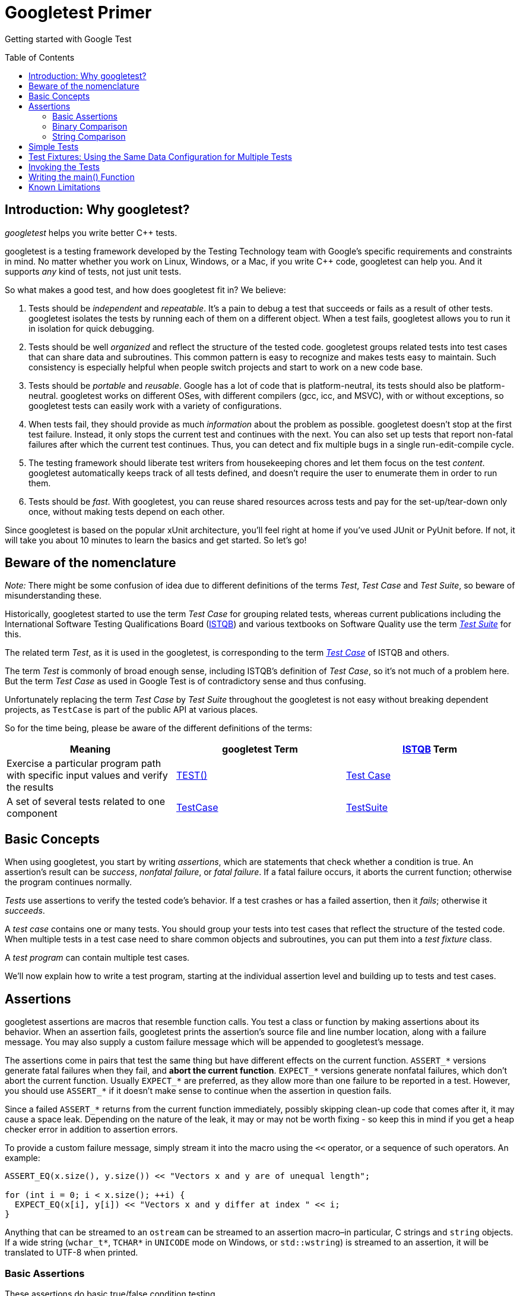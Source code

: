 = Googletest Primer
:toc: preamble

Getting started with Google Test 



== Introduction: Why googletest?

_googletest_ helps you write better C++ tests.

googletest is a testing framework developed by the Testing
Technology team with Google's specific
requirements and constraints in mind. No matter whether you work on Linux,
Windows, or a Mac, if you write C++ code, googletest can help you. And it
supports _any_ kind of tests, not just unit tests.

So what makes a good test, and how does googletest fit in? We believe:

. Tests should be _independent_ and _repeatable_. It's a pain to debug a test
that succeeds or fails as a result of other tests. googletest isolates the
tests by running each of them on a different object. When a test fails,
googletest allows you to run it in isolation for quick debugging.
. Tests should be well _organized_ and reflect the structure of the tested
code. googletest groups related tests into test cases that can share data
and subroutines. This common pattern is easy to recognize and makes tests
easy to maintain. Such consistency is especially helpful when people switch
projects and start to work on a new code base.
. Tests should be _portable_ and _reusable_. Google has a lot of code that is
platform-neutral, its tests should also be platform-neutral. googletest
works on different OSes, with different compilers (gcc, icc, and MSVC), with
or without exceptions, so googletest tests can easily work with a variety of
configurations.
. When tests fail, they should provide as much _information_ about the problem
as possible. googletest doesn't stop at the first test failure. Instead, it
only stops the current test and continues with the next. You can also set up
tests that report non-fatal failures after which the current test continues.
Thus, you can detect and fix multiple bugs in a single run-edit-compile
cycle.
. The testing framework should liberate test writers from housekeeping chores
and let them focus on the test _content_. googletest automatically keeps
track of all tests defined, and doesn't require the user to enumerate them
in order to run them.
. Tests should be _fast_. With googletest, you can reuse shared resources
across tests and pay for the set-up/tear-down only once, without making
tests depend on each other.

Since googletest is based on the popular xUnit architecture, you'll feel right
at home if you've used JUnit or PyUnit before. If not, it will take you about 10
minutes to learn the basics and get started. So let's go!

== Beware of the nomenclature

_Note:_ There might be some confusion of idea due to different
definitions of the terms _Test_, _Test Case_ and _Test Suite_, so beware
of misunderstanding these.

Historically, googletest started to use the term _Test Case_ for grouping
related tests, whereas current publications including the International Software
Testing Qualifications Board (http://www.istqb.org/[ISTQB]) and various
textbooks on Software Quality use the term _http://glossary.istqb.org/search/test%20suite[Test
Suite]_ for this.

The related term _Test_, as it is used in the googletest, is corresponding to
the term _http://glossary.istqb.org/search/test%20case[Test Case]_ of ISTQB
and others.

The term _Test_ is commonly of broad enough sense, including ISTQB's
definition of _Test Case_, so it's not much of a problem here. But the
term _Test Case_ as used in Google Test is of contradictory sense and thus confusing.

Unfortunately replacing the term _Test Case_ by _Test Suite_ throughout the
googletest is not easy without breaking dependent projects, as `TestCase` is
part of the public API at various places.

So for the time being, please be aware of the different definitions of
the terms:

[cols="<,<,<"]
|===
|Meaning |googletest Term |http://www.istqb.org/[ISTQB] Term

|Exercise a particular program path with specific input values and verify the results |<<simple-tests,TEST()>> |http://glossary.istqb.org/search/test%20case[Test Case]
|A set of several tests related to one component |<<basic-concepts,TestCase>> |http://glossary.istqb.org/search/test%20suite[TestSuite]
|===

== Basic Concepts

When using googletest, you start by writing _assertions_, which are statements
that check whether a condition is true. An assertion's result can be _success_,
_nonfatal failure_, or _fatal failure_. If a fatal failure occurs, it aborts the
current function; otherwise the program continues normally.

_Tests_ use assertions to verify the tested code's behavior. If a test crashes
or has a failed assertion, then it _fails_; otherwise it _succeeds_.

A _test case_ contains one or many tests. You should group your tests into test
cases that reflect the structure of the tested code. When multiple tests in a
test case need to share common objects and subroutines, you can put them into a
_test fixture_ class.

A _test program_ can contain multiple test cases.

We'll now explain how to write a test program, starting at the individual
assertion level and building up to tests and test cases.

== Assertions

googletest assertions are macros that resemble function calls. You test a class
or function by making assertions about its behavior. When an assertion fails,
googletest prints the assertion's source file and line number location, along
with a failure message. You may also supply a custom failure message which will
be appended to googletest's message.

The assertions come in pairs that test the same thing but have different effects
on the current function. `ASSERT_*` versions generate fatal failures when they
fail, and *abort the current function*. `EXPECT_*` versions generate nonfatal
failures, which don't abort the current function. Usually `EXPECT_*` are
preferred, as they allow more than one failure to be reported in a test.
However, you should use `ASSERT_*` if it doesn't make sense to continue when the
assertion in question fails.

Since a failed `ASSERT_*` returns from the current function immediately,
possibly skipping clean-up code that comes after it, it may cause a space leak.
Depending on the nature of the leak, it may or may not be worth fixing - so keep
this in mind if you get a heap checker error in addition to assertion errors.

To provide a custom failure message, simply stream it into the macro using the
`&lt;&lt;` operator, or a sequence of such operators. An example:

[source,c++]
----
ASSERT_EQ(x.size(), y.size()) << "Vectors x and y are of unequal length";

for (int i = 0; i < x.size(); ++i) {
  EXPECT_EQ(x[i], y[i]) << "Vectors x and y differ at index " << i;
}

----

Anything that can be streamed to an `ostream` can be streamed to an assertion
macro–in particular, C strings and `string` objects. If a wide string
(`wchar_t*`, `TCHAR*` in `UNICODE` mode on Windows, or `std::wstring`) is
streamed to an assertion, it will be translated to UTF-8 when printed.

=== Basic Assertions

These assertions do basic true/false condition testing.

|===
|Fatal assertion |Nonfatal assertion |Verifies

|`ASSERT_TRUE(condition);` |`EXPECT_TRUE(condition);` |`condition` is true
|`ASSERT_FALSE(condition);` |`EXPECT_FALSE(condition);` |`condition` is false
|===

Remember, when they fail, `ASSERT_*` yields a fatal failure and returns from the
current function, while `EXPECT_*` yields a nonfatal failure, allowing the
function to continue running. In either case, an assertion failure means its
containing test fails.

*Availability*: Linux, Windows, Mac.

=== Binary Comparison

This section describes assertions that compare two values.

|===
|Fatal assertion |Nonfatal assertion |Verifies

|`ASSERT_EQ(val1, val2);` |`EXPECT_EQ(val1, val2);` |`val1 == val2`
|`ASSERT_NE(val1, val2);` |`EXPECT_NE(val1, val2);` |`val1 != val2`
|`ASSERT_LT(val1, val2);` |`EXPECT_LT(val1, val2);` |`val1 &lt; val2`
|`ASSERT_LE(val1, val2);` |`EXPECT_LE(val1, val2);` |`val1 &lt;= val2`
|`ASSERT_GT(val1, val2);` |`EXPECT_GT(val1, val2);` |`val1 &gt; val2`
|`ASSERT_GE(val1, val2);` |`EXPECT_GE(val1, val2);` |`val1 &gt;= val2`
|===

Value arguments must be comparable by the assertion's comparison operator or
you'll get a compiler error. We used to require the arguments to support the
`&lt;&lt;` operator for streaming to an `ostream`, but it's no longer necessary. If
`&lt;&lt;` is supported, it will be called to print the arguments when the assertion
fails; otherwise googletest will attempt to print them in the best way it can.
For more details and how to customize the printing of the arguments, see
gMock link:../../googlemock/docs/CookBook.md#teaching-google-mock-how-to-print-your-values[recipe].).

These assertions can work with a user-defined type, but only if you define the
corresponding comparison operator (e.g. `==`, `&lt;`, etc). Since this is
discouraged by the Google https://google.github.io/styleguide/cppguide.html#Operator_Overloading[C++ Style
Guide],
you may need to use `ASSERT_TRUE()` or `EXPECT_TRUE()` to assert the equality of
two objects of a user-defined type.

However, when possible, `ASSERT_EQ(actual, expected)` is preferred to
`ASSERT_TRUE(actual == expected)`, since it tells you `actual` and `expected`'s
values on failure.

Arguments are always evaluated exactly once. Therefore, it's OK for the
arguments to have side effects. However, as with any ordinary C/C++ function,
the arguments' evaluation order is undefined (i.e. the compiler is free to
choose any order) and your code should not depend on any particular argument
evaluation order.

`ASSERT_EQ()` does pointer equality on pointers. If used on two C strings, it
tests if they are in the same memory location, not if they have the same value.
Therefore, if you want to compare C strings (e.g. `const char*`) by value, use
`ASSERT_STREQ()`, which will be described later on. In particular, to assert
that a C string is `NULL`, use `ASSERT_STREQ(c_string, NULL)`. Consider use
`ASSERT_EQ(c_string, nullptr)` if c++11 is supported. To compare two `string`
objects, you should use `ASSERT_EQ`.

When doing pointer comparisons use `*_EQ(ptr, nullptr)` and `*_NE(ptr, nullptr)`
instead of `*_EQ(ptr, NULL)` and `*_NE(ptr, NULL)`. This is because `nullptr` is
typed while `NULL` is not. See link:faq.md#why-does-googletest-support-expect_eqnull-ptr-and-assert_eqnull-ptr-but-not-expect_nenull-ptr-and-assert_nenull-ptr[FAQ]
for more details.

If you're working with floating point numbers, you may want to use the floating
point variations of some of these macros in order to avoid problems caused by
rounding. See link:advanced.md[Advanced googletest Topics] for details.

Macros in this section work with both narrow and wide string objects (`string`
and `wstring`).

*Availability*: Linux, Windows, Mac.

*Historical note*: Before February 2016 `*_EQ` had a convention of calling it
as `ASSERT_EQ(expected, actual)`, so lots of existing code uses this order. Now
`*_EQ` treats both parameters in the same way.

=== String Comparison

The assertions in this group compare two *C strings*. If you want to compare
two `string` objects, use `EXPECT_EQ`, `EXPECT_NE`, and etc instead.

|===
|Fatal assertion |Nonfatal assertion |Verifies 

|`ASSERT_STREQ(str1, str2);` |`EXPECT_STREQ(str1, str2);` |the two C strings have the same content 
|`ASSERT_STRNE(str1, str2);` |`EXPECT_STRNE(str1, str2);` |the two C strings have different contents 
|`ASSERT_STRCASEEQ(str1, str2);` |`EXPECT_STRCASEEQ(str1, str2);` |the two C strings have the same content, ignoring case 
|`ASSERT_STRCASENE(str1, str2);` |`EXPECT_STRCASENE(str1, str2);` |the two C strings have different contents, ignoring case 
|===

Note that "CASE" in an assertion name means that case is ignored. A `NULL`
pointer and an empty string are considered _different_.

`*STREQ*` and `*STRNE*` also accept wide C strings (`wchar_t*`). If a comparison
of two wide strings fails, their values will be printed as UTF-8 narrow strings.

*Availability*: Linux, Windows, Mac.

*See also*: For more string comparison tricks (substring, prefix, suffix, and
regular expression matching, for example), see
https://github.com/google/googletest/blob/master/googletest/docs/advanced.md[this]
in the Advanced googletest Guide.

== Simple Tests

To create a test:

. Use the `TEST()` macro to define and name a test function, These are
ordinary C++ functions that don't return a value.
. In this function, along with any valid C++ statements you want to include,
use the various googletest assertions to check values.
. The test's result is determined by the assertions; if any assertion in the
test fails (either fatally or non-fatally), or if the test crashes, the
entire test fails. Otherwise, it succeeds.
[source,c++]
----
TEST(TestCaseName, TestName) {
  ... test body ...
}
----

`TEST()` arguments go from general to specific. The _first_ argument is the name
of the test case, and the _second_ argument is the test's name within the test
case. Both names must be valid C++ identifiers, and they should not contain
underscore (`_`). A test's _full name_ consists of its containing test case and
its individual name. Tests from different test cases can have the same
individual name.

For example, let's take a simple integer function:

[source,c++]
----
int Factorial(int n);  // Returns the factorial of n
----

A test case for this function might look like:

[source,c++]
----
// Tests factorial of 0.
TEST(FactorialTest, HandlesZeroInput) {
  EXPECT_EQ(Factorial(0), 1);
}

// Tests factorial of positive numbers.
TEST(FactorialTest, HandlesPositiveInput) {
  EXPECT_EQ(Factorial(1), 1);
  EXPECT_EQ(Factorial(2), 2);
  EXPECT_EQ(Factorial(3), 6);
  EXPECT_EQ(Factorial(8), 40320);
}
----

googletest groups the test results by test cases, so logically-related tests
should be in the same test case; in other words, the first argument to their
`TEST()` should be the same. In the above example, we have two tests,
`HandlesZeroInput` and `HandlesPositiveInput`, that belong to the same test case
`FactorialTest`.

When naming your test cases and tests, you should follow the same convention as
for https://google.github.io/styleguide/cppguide.html#Function_Names[naming functions and
classes].

*Availability*: Linux, Windows, Mac.

== Test Fixtures: Using the Same Data Configuration for Multiple Tests

If you find yourself writing two or more tests that operate on similar data, you
can use a _test fixture_. It allows you to reuse the same configuration of
objects for several different tests.

To create a fixture:

. Derive a class from `::testing::Test` . Start its body with `protected:` as
we'll want to access fixture members from sub-classes.
. Inside the class, declare any objects you plan to use.
. If necessary, write a default constructor or `SetUp()` function to prepare
the objects for each test. A common mistake is to spell `SetUp()` as
*`Setup()`* with a small `u` - Use `override` in C++11 to make sure you
spelled it correctly
. If necessary, write a destructor or `TearDown()` function to release any
resources you allocated in `SetUp()` . To learn when you should use the
constructor/destructor and when you should use `SetUp()/TearDown()`, read
this link:faq.md#should-i-use-the-constructordestructor-of-the-test-fixture-or-setupteardown[FAQ] entry.
. If needed, define subroutines for your tests to share.

When using a fixture, use `TEST_F()` instead of `TEST()` as it allows you to
access objects and subroutines in the test fixture:

[source,c++]
----
TEST_F(TestCaseName, TestName) {
  ... test body ...
}
----

Like `TEST()`, the first argument is the test case name, but for `TEST_F()` this
must be the name of the test fixture class. You've probably guessed: `_F` is for
fixture.

Unfortunately, the C++ macro system does not allow us to create a single macro
that can handle both types of tests. Using the wrong macro causes a compiler
error.

Also, you must first define a test fixture class before using it in a
`TEST_F()`, or you'll get the compiler error "`virtual outside class
declaration`".

For each test defined with `TEST_F()` , googletest will create a _fresh_ test
fixture at runtime, immediately initialize it via `SetUp()` , run the test,
clean up by calling `TearDown()` , and then delete the test fixture. Note that
different tests in the same test case have different test fixture objects, and
googletest always deletes a test fixture before it creates the next one.
googletest does *not* reuse the same test fixture for multiple tests. Any
changes one test makes to the fixture do not affect other tests.

As an example, let's write tests for a FIFO queue class named `Queue`, which has
the following interface:

[source,c++]
----
template <typename E>  // E is the element type.
class Queue {
 public:
  Queue();
  void Enqueue(const E& element);
  E* Dequeue();  // Returns NULL if the queue is empty.
  size_t size() const;
  ...
};
----

First, define a fixture class. By convention, you should give it the name
`FooTest` where `Foo` is the class being tested.

[source,c++]
----
class QueueTest : public ::testing::Test {
 protected:
  void SetUp() override {
     q1_.Enqueue(1);
     q2_.Enqueue(2);
     q2_.Enqueue(3);
  }

  // void TearDown() override {}

  Queue<int> q0_;
  Queue<int> q1_;
  Queue<int> q2_;
};
----

In this case, `TearDown()` is not needed since we don't have to clean up after
each test, other than what's already done by the destructor.

Now we'll write tests using `TEST_F()` and this fixture.

[source,c++]
----
TEST_F(QueueTest, IsEmptyInitially) {
  EXPECT_EQ(q0_.size(), 0);
}

TEST_F(QueueTest, DequeueWorks) {
  int* n = q0_.Dequeue();
  EXPECT_EQ(n, nullptr);

  n = q1_.Dequeue();
  ASSERT_NE(n, nullptr);
  EXPECT_EQ(*n, 1);
  EXPECT_EQ(q1_.size(), 0);
  delete n;

  n = q2_.Dequeue();
  ASSERT_NE(n, nullptr);
  EXPECT_EQ(*n, 2);
  EXPECT_EQ(q2_.size(), 1);
  delete n;
}
----

The above uses both `ASSERT_*` and `EXPECT_*` assertions. The rule of thumb is
to use `EXPECT_*` when you want the test to continue to reveal more errors after
the assertion failure, and use `ASSERT_*` when continuing after failure doesn't
make sense. For example, the second assertion in the `Dequeue` test is
=ASSERT_NE(nullptr, n)=, as we need to dereference the pointer `n` later, which
would lead to a segfault when `n` is `NULL`.

When these tests run, the following happens:

. googletest constructs a `QueueTest` object (let's call it `t1` ).
. `t1.SetUp()` initializes `t1` .
. The first test ( `IsEmptyInitially` ) runs on `t1` .
. `t1.TearDown()` cleans up after the test finishes.
. `t1` is destructed.
. The above steps are repeated on another `QueueTest` object, this time
running the `DequeueWorks` test.

*Availability*: Linux, Windows, Mac.

== Invoking the Tests

`TEST()` and `TEST_F()` implicitly register their tests with googletest. So,
unlike with many other C++ testing frameworks, you don't have to re-list all
your defined tests in order to run them.

After defining your tests, you can run them with `RUN_ALL_TESTS()` , which
returns `0` if all the tests are successful, or `1` otherwise. Note that
`RUN_ALL_TESTS()` runs _all tests_ in your link unit – they can be from
different test cases, or even different source files.

When invoked, the `RUN_ALL_TESTS()` macro:

. Saves the state of all googletest flags
* Creates a test fixture object for the first test.

* Initializes it via `SetUp()`.

* Runs the test on the fixture object.

* Cleans up the fixture via `TearDown()`.

* Deletes the fixture.

* Restores the state of all googletest flags

* Repeats the above steps for the next test, until all tests have run.

If a fatal failure happens the subsequent steps will be skipped.

____

IMPORTANT: You must *not* ignore the return value of `RUN_ALL_TESTS()`, or
you will get a compiler error. The rationale for this design is that the
automated testing service determines whether a test has passed based on its
exit code, not on its stdout/stderr output; thus your `main()` function must
return the value of `RUN_ALL_TESTS()`.

Also, you should call `RUN_ALL_TESTS()` only *once*. Calling it more than
once conflicts with some advanced googletest features (e.g. thread-safe link:advanced.md#death-tests[death
tests]) and thus is not supported.

____

*Availability*: Linux, Windows, Mac.

== Writing the main() Function

In `google3`, the simplest approach is to use the default main() function
provided by linking in `&quot;//testing/base/public:gtest_main&quot;`. If that doesn't
cover what you need, you should write your own main() function, which should
return the value of `RUN_ALL_TESTS()`. Link to `&quot;//testing/base/public:gunit&quot;`.
You can start from this boilerplate:

[source,c++]
----
#include "this/package/foo.h"
#include "gtest/gtest.h"

namespace {

// The fixture for testing class Foo.
class FooTest : public ::testing::Test {
 protected:
  // You can remove any or all of the following functions if its body
  // is empty.

  FooTest() {
     // You can do set-up work for each test here.
  }

  ~FooTest() override {
     // You can do clean-up work that doesn't throw exceptions here.
  }

  // If the constructor and destructor are not enough for setting up
  // and cleaning up each test, you can define the following methods:

  void SetUp() override {
     // Code here will be called immediately after the constructor (right
     // before each test).
  }

  void TearDown() override {
     // Code here will be called immediately after each test (right
     // before the destructor).
  }

  // Objects declared here can be used by all tests in the test case for Foo.
};

// Tests that the Foo::Bar() method does Abc.
TEST_F(FooTest, MethodBarDoesAbc) {
  const std::string input_filepath = "this/package/testdata/myinputfile.dat";
  const std::string output_filepath = "this/package/testdata/myoutputfile.dat";
  Foo f;
  EXPECT_EQ(f.Bar(input_filepath, output_filepath), 0);
}

// Tests that Foo does Xyz.
TEST_F(FooTest, DoesXyz) {
  // Exercises the Xyz feature of Foo.
}

}  // namespace

int main(int argc, char **argv) {
  ::testing::InitGoogleTest(&argc, argv);
  return RUN_ALL_TESTS();
}
----

The `::testing::InitGoogleTest()` function parses the command line for
googletest flags, and removes all recognized flags. This allows the user to
control a test program's behavior via various flags, which we'll cover in
link:advanced.md[AdvancedGuide]. You *must* call this function before calling
`RUN_ALL_TESTS()`, or the flags won't be properly initialized.

On Windows, `InitGoogleTest()` also works with wide strings, so it can be used
in programs compiled in `UNICODE` mode as well.

But maybe you think that writing all those main() functions is too much work? We
agree with you completely and that's why Google Test provides a basic
implementation of main(). If it fits your needs, then just link your test with
gtest_main library and you are good to go.

NOTE: `ParseGUnitFlags()` is deprecated in favor of `InitGoogleTest()`.

== Known Limitations

* Google Test is designed to be thread-safe. The implementation is thread-safe
on systems where the `pthreads` library is available. It is currently
_unsafe_ to use Google Test assertions from two threads concurrently on
other systems (e.g. Windows). In most tests this is not an issue as usually
the assertions are done in the main thread. If you want to help, you can
volunteer to implement the necessary synchronization primitives in
`gtest-port.h` for your platform.

BUILD SUCCESSFUL in 5s
3 actionable tasks: 1 executed, 2 up-to-date
